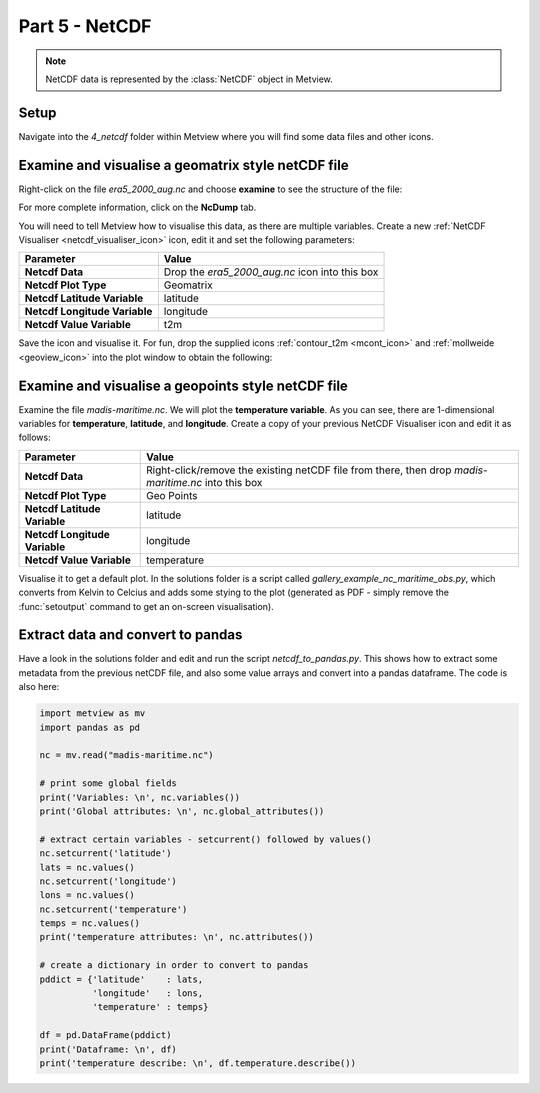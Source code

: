 .. _part_5_netcdf:

Part 5 - NetCDF
###############

.. note::
  
  NetCDF data is represented by the :class:`NetCDF` object in Metview.

Setup
*****

Navigate into the *4_netcdf* folder within Metview where you will find some data files and other icons.

Examine and visualise a geomatrix style netCDF file
***************************************************

Right-click on the file *era5_2000_aug.nc* and choose **examine** to see the structure of the file:

.. image:: /_static/metview_90_minute_introduction_part_5_netcdf/netcdf-examiner-3.png

For more complete information, click on the **NcDump** tab.

You will need to tell Metview how to visualise this data, as there are multiple variables. 
Create a new :ref:`NetCDF Visualiser <netcdf_visualiser_icon>` icon, edit it and set the following parameters:

.. list-table::

  * - **Parameter**
    - **Value**

  * - **Netcdf Data**
    - Drop the *era5_2000_aug.nc* icon into this box

  * - **Netcdf Plot Type**
    - Geomatrix

  * - **Netcdf Latitude Variable**
    - latitude

  * - **Netcdf Longitude Variable**
    - longitude

  * - **Netcdf Value Variable**
    - t2m

Save the icon and visualise it. For fun, drop the supplied icons :ref:`contour_t2m <mcont_icon>` and :ref:`mollweide <geoview_icon>` into the plot window to obtain the following:

.. image:: /_static/metview_90_minute_introduction_part_5_netcdf/netcdf-plotted-1.png

Examine and visualise a geopoints style netCDF file
***************************************************

Examine the file *madis-maritime.nc*. 
We will plot the **temperature variable**. 
As you can see, there are 1-dimensional variables for **temperature**, **latitude**, and **longitude**. Create a copy of your previous NetCDF Visualiser icon and edit it as follows:

.. list-table::

  * - **Parameter**
    - **Value**

  * - **Netcdf Data**
    - Right-click/remove the existing netCDF file from there, then drop *madis-maritime.nc* into this box

  * - **Netcdf Plot Type**
    - Geo Points

  * - **Netcdf Latitude Variable**
    - latitude

  * - **Netcdf Longitude Variable**
    - longitude

  * - **Netcdf Value Variable**
    - temperature

Visualise it to get a default plot. 
In the solutions folder is a script called *gallery_example_nc_maritime_obs.py*, which converts from Kelvin to Celcius and adds some stying to the plot (generated as PDF - simply remove the :func:`setoutput` command to get an on-screen visualisation).

.. image:: /_static/metview_90_minute_introduction_part_5_netcdf/netcdf-plotted-2.png

Extract data and convert to pandas
**********************************

Have a look in the solutions folder and edit and run the script *netcdf_to_pandas.py*. 
This shows how to extract some metadata from the previous netCDF file, and also some value arrays and convert into a pandas dataframe. 
The code is also here:

.. code-block:: python

  import metview as mv
  import pandas as pd
 
  nc = mv.read("madis-maritime.nc")
 
  # print some global fields
  print('Variables: \n', nc.variables())
  print('Global attributes: \n', nc.global_attributes())
 
  # extract certain variables - setcurrent() followed by values()
  nc.setcurrent('latitude')
  lats = nc.values()
  nc.setcurrent('longitude')
  lons = nc.values()
  nc.setcurrent('temperature')
  temps = nc.values()
  print('temperature attributes: \n', nc.attributes())
 
  # create a dictionary in order to convert to pandas
  pddict = {'latitude'    : lats,
            'longitude'   : lons,
            'temperature' : temps}
 
  df = pd.DataFrame(pddict)
  print('Dataframe: \n', df)
  print('temperature describe: \n', df.temperature.describe())
